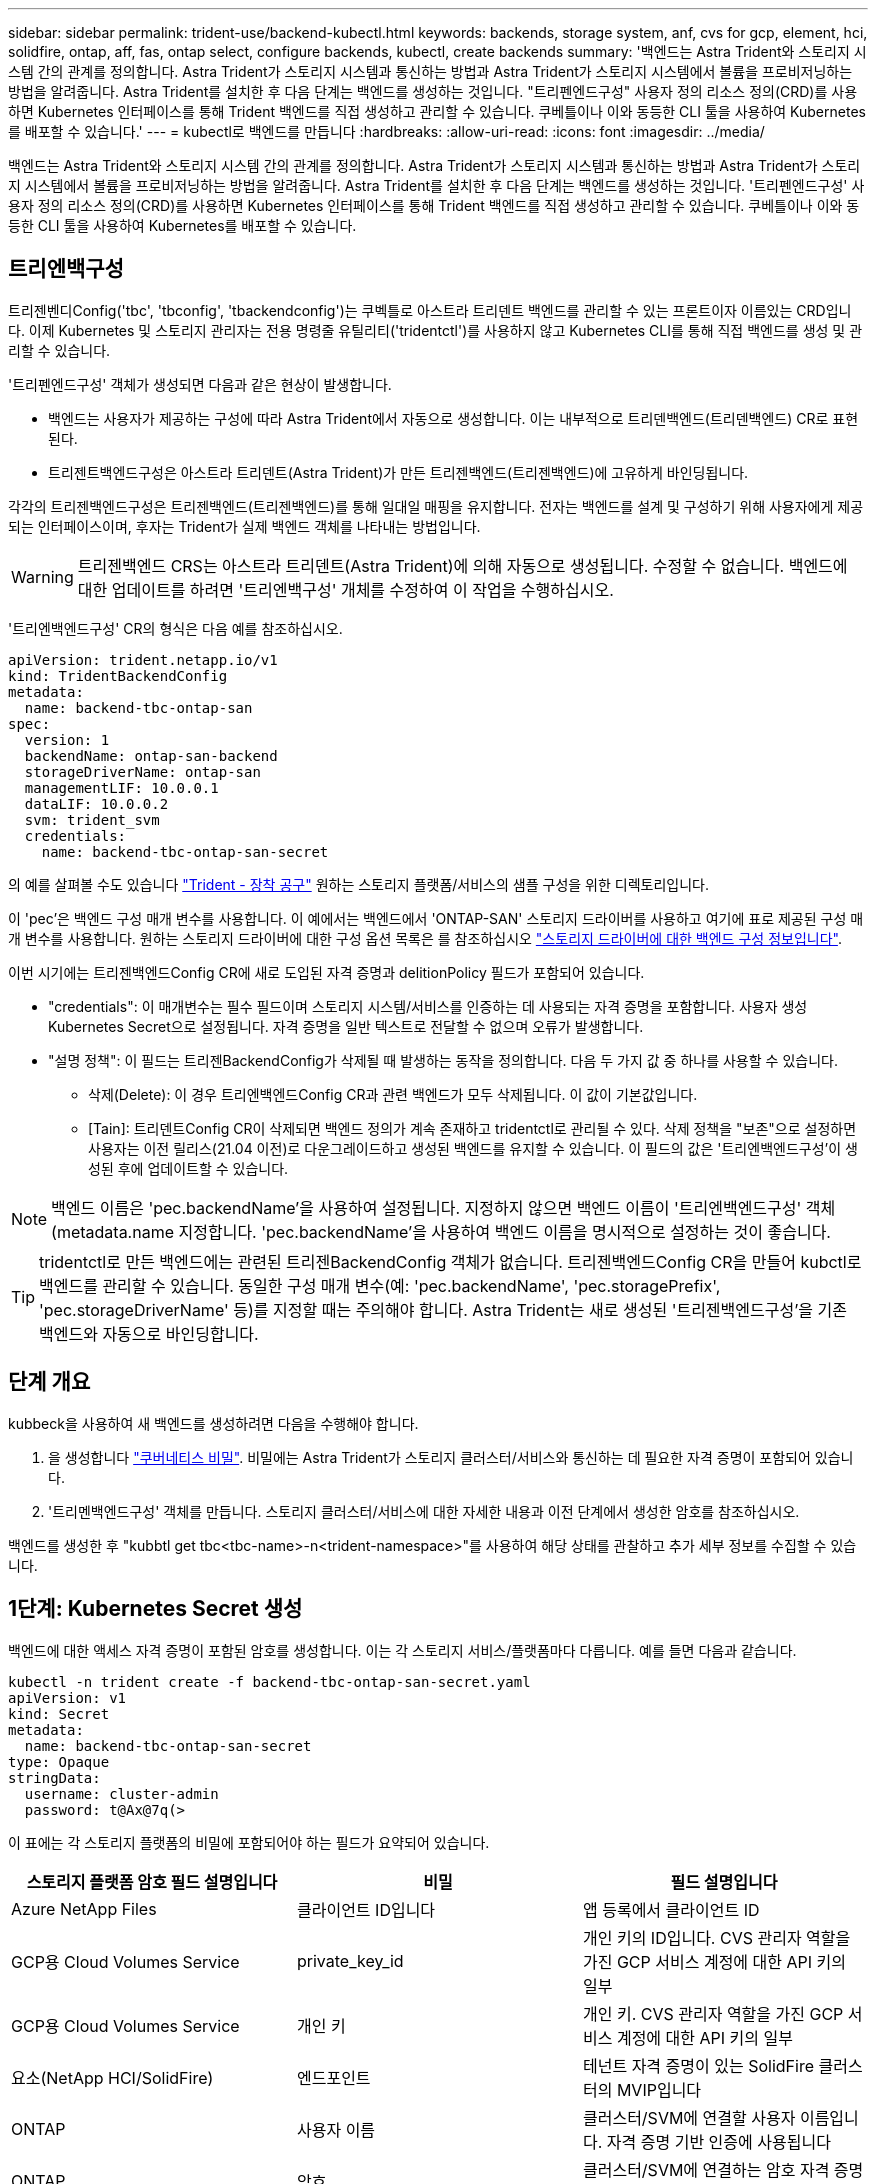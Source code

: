 ---
sidebar: sidebar 
permalink: trident-use/backend-kubectl.html 
keywords: backends, storage system, anf, cvs for gcp, element, hci, solidfire, ontap, aff, fas, ontap select, configure backends, kubectl, create backends 
summary: '백엔드는 Astra Trident와 스토리지 시스템 간의 관계를 정의합니다. Astra Trident가 스토리지 시스템과 통신하는 방법과 Astra Trident가 스토리지 시스템에서 볼륨을 프로비저닝하는 방법을 알려줍니다. Astra Trident를 설치한 후 다음 단계는 백엔드를 생성하는 것입니다. "트리펜엔드구성" 사용자 정의 리소스 정의(CRD)를 사용하면 Kubernetes 인터페이스를 통해 Trident 백엔드를 직접 생성하고 관리할 수 있습니다. 쿠베틀이나 이와 동등한 CLI 툴을 사용하여 Kubernetes를 배포할 수 있습니다.' 
---
= kubectl로 백엔드를 만듭니다
:hardbreaks:
:allow-uri-read: 
:icons: font
:imagesdir: ../media/


백엔드는 Astra Trident와 스토리지 시스템 간의 관계를 정의합니다. Astra Trident가 스토리지 시스템과 통신하는 방법과 Astra Trident가 스토리지 시스템에서 볼륨을 프로비저닝하는 방법을 알려줍니다. Astra Trident를 설치한 후 다음 단계는 백엔드를 생성하는 것입니다. '트리펜엔드구성' 사용자 정의 리소스 정의(CRD)를 사용하면 Kubernetes 인터페이스를 통해 Trident 백엔드를 직접 생성하고 관리할 수 있습니다. 쿠베틀이나 이와 동등한 CLI 툴을 사용하여 Kubernetes를 배포할 수 있습니다.



== 트리엔백구성

트리젠벤디Config('tbc', 'tbconfig', 'tbackendconfig')는 쿠벡틀로 아스트라 트리덴트 백엔드를 관리할 수 있는 프론트이자 이름있는 CRD입니다. 이제 Kubernetes 및 스토리지 관리자는 전용 명령줄 유틸리티('tridentctl')를 사용하지 않고 Kubernetes CLI를 통해 직접 백엔드를 생성 및 관리할 수 있습니다.

'트리펜엔드구성' 객체가 생성되면 다음과 같은 현상이 발생합니다.

* 백엔드는 사용자가 제공하는 구성에 따라 Astra Trident에서 자동으로 생성합니다. 이는 내부적으로 트리덴백엔드(트리덴백엔드) CR로 표현된다.
* 트리젠트백엔드구성은 아스트라 트리덴트(Astra Trident)가 만든 트리젠백엔드(트리젠백엔드)에 고유하게 바인딩됩니다.


각각의 트리젠백엔드구성은 트리젠백엔드(트리젠백엔드)를 통해 일대일 매핑을 유지합니다. 전자는 백엔드를 설계 및 구성하기 위해 사용자에게 제공되는 인터페이스이며, 후자는 Trident가 실제 백엔드 객체를 나타내는 방법입니다.


WARNING: 트리젠백엔드 CRS는 아스트라 트리덴트(Astra Trident)에 의해 자동으로 생성됩니다. 수정할 수 없습니다. 백엔드에 대한 업데이트를 하려면 '트리엔백구성' 개체를 수정하여 이 작업을 수행하십시오.

'트리엔백엔드구성' CR의 형식은 다음 예를 참조하십시오.

[listing]
----
apiVersion: trident.netapp.io/v1
kind: TridentBackendConfig
metadata:
  name: backend-tbc-ontap-san
spec:
  version: 1
  backendName: ontap-san-backend
  storageDriverName: ontap-san
  managementLIF: 10.0.0.1
  dataLIF: 10.0.0.2
  svm: trident_svm
  credentials:
    name: backend-tbc-ontap-san-secret
----
의 예를 살펴볼 수도 있습니다 https://github.com/NetApp/trident/tree/stable/v21.07/trident-installer/sample-input/backends-samples["Trident - 장착 공구"^] 원하는 스토리지 플랫폼/서비스의 샘플 구성을 위한 디렉토리입니다.

이 'pec'은 백엔드 구성 매개 변수를 사용합니다. 이 예에서는 백엔드에서 'ONTAP-SAN' 스토리지 드라이버를 사용하고 여기에 표로 제공된 구성 매개 변수를 사용합니다. 원하는 스토리지 드라이버에 대한 구성 옵션 목록은 를 참조하십시오 link:backends.html["스토리지 드라이버에 대한 백엔드 구성 정보입니다"^].

이번 시기에는 트리젠백엔드Config CR에 새로 도입된 자격 증명과 delitionPolicy 필드가 포함되어 있습니다.

* "credentials": 이 매개변수는 필수 필드이며 스토리지 시스템/서비스를 인증하는 데 사용되는 자격 증명을 포함합니다. 사용자 생성 Kubernetes Secret으로 설정됩니다. 자격 증명을 일반 텍스트로 전달할 수 없으며 오류가 발생합니다.
* "설명 정책": 이 필드는 트리젠BackendConfig가 삭제될 때 발생하는 동작을 정의합니다. 다음 두 가지 값 중 하나를 사용할 수 있습니다.
+
** 삭제(Delete): 이 경우 트리엔백엔드Config CR과 관련 백엔드가 모두 삭제됩니다. 이 값이 기본값입니다.
** [Tain]: 트리덴트Config CR이 삭제되면 백엔드 정의가 계속 존재하고 tridentctl로 관리될 수 있다. 삭제 정책을 "보존"으로 설정하면 사용자는 이전 릴리스(21.04 이전)로 다운그레이드하고 생성된 백엔드를 유지할 수 있습니다. 이 필드의 값은 '트리엔백엔드구성'이 생성된 후에 업데이트할 수 있습니다.





NOTE: 백엔드 이름은 'pec.backendName'을 사용하여 설정됩니다. 지정하지 않으면 백엔드 이름이 '트리엔백엔드구성' 객체(metadata.name 지정합니다. 'pec.backendName'을 사용하여 백엔드 이름을 명시적으로 설정하는 것이 좋습니다.


TIP: tridentctl로 만든 백엔드에는 관련된 트리젠BackendConfig 객체가 없습니다. 트리젠백엔드Config CR을 만들어 kubctl로 백엔드를 관리할 수 있습니다. 동일한 구성 매개 변수(예: 'pec.backendName', 'pec.storagePrefix', 'pec.storageDriverName' 등)를 지정할 때는 주의해야 합니다. Astra Trident는 새로 생성된 '트리젠백엔드구성'을 기존 백엔드와 자동으로 바인딩합니다.



== 단계 개요

kubbeck을 사용하여 새 백엔드를 생성하려면 다음을 수행해야 합니다.

. 을 생성합니다 https://kubernetes.io/docs/concepts/configuration/secret/["쿠버네티스 비밀"^]. 비밀에는 Astra Trident가 스토리지 클러스터/서비스와 통신하는 데 필요한 자격 증명이 포함되어 있습니다.
. '트리멘백엔드구성' 객체를 만듭니다. 스토리지 클러스터/서비스에 대한 자세한 내용과 이전 단계에서 생성한 암호를 참조하십시오.


백엔드를 생성한 후 "kubbtl get tbc<tbc-name>-n<trident-namespace>"를 사용하여 해당 상태를 관찰하고 추가 세부 정보를 수집할 수 있습니다.



== 1단계: Kubernetes Secret 생성

백엔드에 대한 액세스 자격 증명이 포함된 암호를 생성합니다. 이는 각 스토리지 서비스/플랫폼마다 다릅니다. 예를 들면 다음과 같습니다.

[listing]
----
kubectl -n trident create -f backend-tbc-ontap-san-secret.yaml
apiVersion: v1
kind: Secret
metadata:
  name: backend-tbc-ontap-san-secret
type: Opaque
stringData:
  username: cluster-admin
  password: t@Ax@7q(>
----
이 표에는 각 스토리지 플랫폼의 비밀에 포함되어야 하는 필드가 요약되어 있습니다.

[cols="3"]
|===
| 스토리지 플랫폼 암호 필드 설명입니다 | 비밀 | 필드 설명입니다 


| Azure NetApp Files  a| 
클라이언트 ID입니다
 a| 
앱 등록에서 클라이언트 ID



| GCP용 Cloud Volumes Service  a| 
private_key_id
 a| 
개인 키의 ID입니다. CVS 관리자 역할을 가진 GCP 서비스 계정에 대한 API 키의 일부



| GCP용 Cloud Volumes Service  a| 
개인 키
 a| 
개인 키. CVS 관리자 역할을 가진 GCP 서비스 계정에 대한 API 키의 일부



| 요소(NetApp HCI/SolidFire)  a| 
엔드포인트
 a| 
테넌트 자격 증명이 있는 SolidFire 클러스터의 MVIP입니다



| ONTAP  a| 
사용자 이름
 a| 
클러스터/SVM에 연결할 사용자 이름입니다. 자격 증명 기반 인증에 사용됩니다



| ONTAP  a| 
암호
 a| 
클러스터/SVM에 연결하는 암호 자격 증명 기반 인증에 사용됩니다



| ONTAP  a| 
clientPrivateKey를 선택합니다
 a| 
Base64 - 클라이언트 개인 키의 인코딩된 값입니다. 인증서 기반 인증에 사용됩니다



| ONTAP  a| 
챕터 사용자 이름
 a| 
인바운드 사용자 이름입니다. useCHAP = TRUE인 경우 필수입니다. ONTAP-SAN과 ONTAP-SAN 경제입니다



| ONTAP  a| 
챕터시토시크릿
 a| 
CHAP 이니시에이터 암호입니다. useCHAP = TRUE인 경우 필수입니다. ONTAP-SAN과 ONTAP-SAN 경제입니다



| ONTAP  a| 
chapTargetUsername 을 선택합니다
 a| 
대상 사용자 이름입니다. useCHAP = TRUE인 경우 필수입니다. ONTAP-SAN과 ONTAP-SAN 경제입니다



| ONTAP  a| 
챕터타겟이니터시크릿
 a| 
CHAP 타겟 이니시에이터 암호입니다. useCHAP = TRUE인 경우 필수입니다. ONTAP-SAN과 ONTAP-SAN 경제입니다

|===
이 단계에서 만든 암호는 다음 단계에서 만든 트리젠백엔드Config 개체의 '증명서' 필드에 참조됩니다.



== 2단계: 트리엔백구성 CR을 작성합니다

이제 '트리엔백구성' CR을 만들 준비가 되었습니다. 이 예에서 'ONTAP-SAN' 드라이버를 사용하는 백엔드는 아래에 나와 있는 ' TridentBackendConfig ' 객체를 사용하여 생성합니다.

[listing]
----
kubectl -n trident create -f backend-tbc-ontap-san.yaml
----
[listing]
----
apiVersion: trident.netapp.io/v1
kind: TridentBackendConfig
metadata:
  name: backend-tbc-ontap-san
spec:
  version: 1
  backendName: ontap-san-backend
  storageDriverName: ontap-san
  managementLIF: 10.0.0.1
  dataLIF: 10.0.0.2
  svm: trident_svm
  credentials:
    name: backend-tbc-ontap-san-secret
----


== 3단계: 트리엔디Config CR의 상태를 확인합니다

이제 '트리펜엔드구성' CR을 생성했으므로 상태를 확인할 수 있습니다. 다음 예를 참조하십시오.

[listing]
----
kubectl -n trident get tbc backend-tbc-ontap-san
NAME                    BACKEND NAME          BACKEND UUID                           PHASE   STATUS
backend-tbc-ontap-san   ontap-san-backend     8d24fce7-6f60-4d4a-8ef6-bab2699e6ab8   Bound   Success
----
백엔드가 성공적으로 생성되어 '트리엔백엔드구성' CR에 바인딩되었습니다.

위상은 다음 값 중 하나를 사용할 수 있습니다.

* 바운드: 트리젠백엔드Config CR은 백엔드와 연결되며 백엔드에는 트리젠백엔드Config CR의 uid로 설정된 configRef가 포함되어 있습니다.
* 'Unbound': ''로 표현됨. 트리젠백엔드Config 객체가 백엔드에 바인딩되지 않습니다. 새로 만든 트리젠백엔드Config CRS는 기본적으로 이 단계에 있습니다. 단계가 변경된 후에는 다시 바인딩되지 않은 상태로 되돌릴 수 없습니다.
* "트리엔테구성" CR의 "설명 정책"이 삭제되도록 설정되었습니다. 트리젠백엔드Config CR이 삭제되면 삭제 상태로 전환됩니다.
+
** 백엔드에 영구 볼륨 클레임(PVCs)이 없는 경우, 트리엔백엔드구성을 삭제하면 Astra Trident가 백엔드를 삭제하고 '트리엔백구성' CR을 삭제합니다.
** 백엔드에 PVC가 하나 이상 있는 경우 삭제 상태로 전환됩니다. 이후 트리젠백엔드Config CR도 삭제 단계로 진입한다. 모든 PVC가 삭제된 후에만 백엔드 및 트리젠백엔드구성이 삭제됩니다.


* 손실: 트리젠백엔드Config CR과 관련된 백엔드가 실수로 또는 고의적으로 삭제되었고, 트리젠백엔드Config CR에는 삭제된 백엔드에 대한 참조가 여전히 있습니다. 이 경우에도 '항목 정책' 값에 관계없이 '트리멘백엔드구성' CR은 삭제할 수 있습니다.
* 알 수 없음: Astra Trident가 ' Trident' CR과 연관된 백엔드의 상태 또는 존재를 확인할 수 없습니다. 예를 들어, API 서버가 응답하지 않거나 'tridentbackends.trident.netapp.io` CRD가 없는 경우 이 경우 사용자의 개입이 필요할 수 있습니다.


이 단계에서는 백엔드가 성공적으로 생성됩니다! 다음과 같은 몇 가지 작업을 추가로 처리할 수 있습니다 link:backend_ops_kubectl.html["백엔드 업데이트 및 백엔드 삭제"^].



== (선택 사항) 4단계: 자세한 내용을 확인하십시오

다음 명령을 실행하여 백엔드에 대한 자세한 정보를 얻을 수 있습니다.

[listing]
----
kubectl -n trident get tbc backend-tbc-ontap-san -o wide
----
[listing]
----
NAME                    BACKEND NAME        BACKEND UUID                           PHASE   STATUS    STORAGE DRIVER   DELETION POLICY
backend-tbc-ontap-san   ontap-san-backend   8d24fce7-6f60-4d4a-8ef6-bab2699e6ab8   Bound   Success   ontap-san        delete
----
또한 '트리엔백구성'의 YAML/JSON 덤프를 얻을 수도 있습니다.

[listing]
----
kubectl -n trident get tbc backend-tbc-ontap-san -o yaml
----
[listing]
----
apiVersion: trident.netapp.io/v1
kind: TridentBackendConfig
metadata:
  creationTimestamp: "2021-04-21T20:45:11Z"
  finalizers:
  - trident.netapp.io
  generation: 1
  name: backend-tbc-ontap-san
  namespace: trident
  resourceVersion: "947143"
  uid: 35b9d777-109f-43d5-8077-c74a4559d09c
spec:
  backendName: ontap-san-backend
  credentials:
    name: backend-tbc-ontap-san-secret
  managementLIF: 10.0.0.1
  dataLIF: 10.0.0.2
  storageDriverName: ontap-san
  svm: trident_svm
  version: 1
status:
  backendInfo:
    backendName: ontap-san-backend
    backendUUID: 8d24fce7-6f60-4d4a-8ef6-bab2699e6ab8
  deletionPolicy: delete
  lastOperationStatus: Success
  message: Backend 'ontap-san-backend' created
  phase: Bound
----
'backendInfo'에는 '트리젠BackendConfig' CR에 대응하여 만든 백엔드의 'backendName'과 'backendUUID'가 포함되어 있습니다. 'lastOperationStatus' 필드는 사용자 트리거(예: 사용자가 'spec'에서 무언가를 변경한 경우) 또는 Astra Trident(예: Astra Trident 재시작 시)에 의해 트리거될 수 있는 '트리엔백엔드 Config' CR의 마지막 작업 상태를 나타냅니다. 성공 또는 실패일 수 있습니다. 단계 는 트리젠백엔드Config CR과 백엔드 간의 관계를 나타냅니다. 위의 예에서 'phase'는 값이 바인딩되어 있어 '트리젠백엔드구성' CR이 백엔드와 연결되어 있음을 의미합니다.

"kubbctl -n trident tbc <tbc-cr-name>" 명령을 실행하여 이벤트 로그의 세부 정보를 확인할 수 있습니다.


WARNING: tridentctl을 사용하여 연결된 'TrientBackendConfig' 객체가 포함된 백엔드는 업데이트하거나 삭제할 수 없습니다. tridentctl과 트리멘BackendConfig의 전환 단계를 이해하려면 link:backend_options.html["여기 를 참조하십시오"^].
